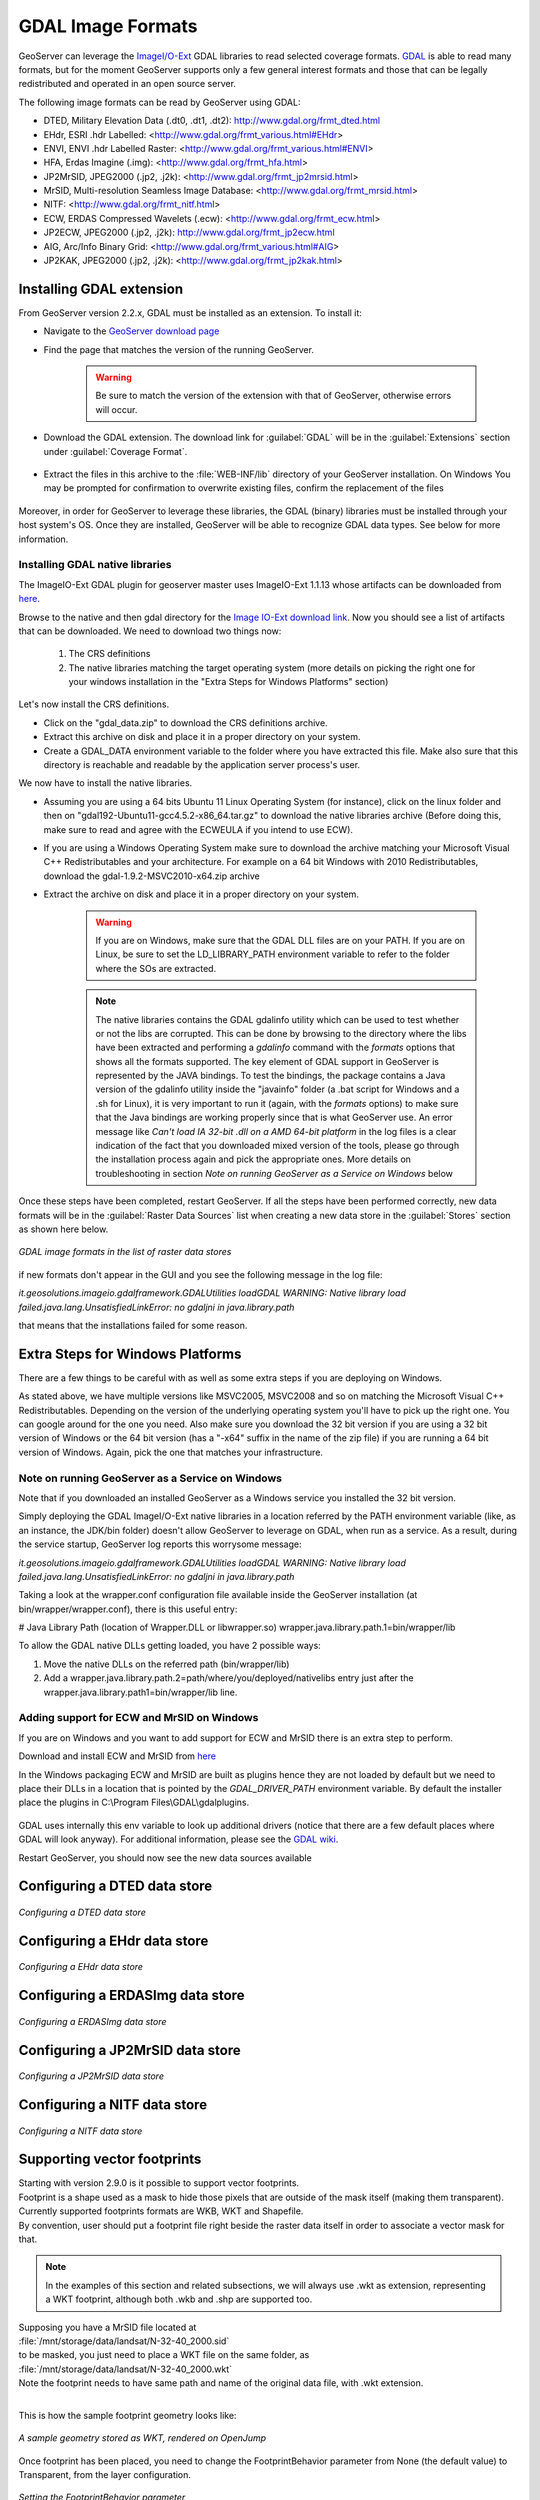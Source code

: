 .. _data_gdal:

GDAL Image Formats
==================

GeoServer can leverage the `ImageI/O-Ext <http://java.net/projects/imageio-ext/>`_ GDAL libraries to read selected coverage formats. `GDAL <http://www.gdal.org>`_ is able to read many formats, but for the moment GeoServer supports only a few general interest formats and those that can be legally redistributed and operated in an open source server.

The following image formats can be read by GeoServer using GDAL:

* DTED, Military Elevation Data (.dt0, .dt1, .dt2): http://www.gdal.org/frmt_dted.html
* EHdr, ESRI .hdr Labelled: <http://www.gdal.org/frmt_various.html#EHdr>
* ENVI, ENVI .hdr Labelled Raster: <http://www.gdal.org/frmt_various.html#ENVI>
* HFA, Erdas Imagine (.img): <http://www.gdal.org/frmt_hfa.html>
* JP2MrSID, JPEG2000 (.jp2, .j2k): <http://www.gdal.org/frmt_jp2mrsid.html>
* MrSID, Multi-resolution Seamless Image Database: <http://www.gdal.org/frmt_mrsid.html>
* NITF: <http://www.gdal.org/frmt_nitf.html>
* ECW, ERDAS Compressed Wavelets (.ecw): <http://www.gdal.org/frmt_ecw.html>
* JP2ECW, JPEG2000 (.jp2, .j2k): http://www.gdal.org/frmt_jp2ecw.html
* AIG, Arc/Info Binary Grid: <http://www.gdal.org/frmt_various.html#AIG>
* JP2KAK, JPEG2000 (.jp2, .j2k): <http://www.gdal.org/frmt_jp2kak.html>

Installing GDAL extension
-------------------------

From GeoServer version 2.2.x, GDAL must be installed as an extension. To install it:

* Navigate to the `GeoServer download page <http://geoserver.org/download>`_

* Find the page that matches the version of the running GeoServer.

   .. warning::  Be sure to match the version of the extension with that of GeoServer, otherwise errors will occur.

* Download the GDAL extension.  The download link for :guilabel:`GDAL` will be in the :guilabel:`Extensions` section under :guilabel:`Coverage Format`. 

.. figure:: images/downloadextension.png
  :align: center
  
* Extract the files in this archive to the :file:`WEB-INF/lib` directory of your GeoServer installation. On Windows You may be prompted for confirmation to overwrite existing files, confirm the replacement of the files

.. figure:: images/overwrite.png
  :align: center
  
Moreover, in order for GeoServer to leverage these libraries, the GDAL (binary) libraries must be installed through your host system's OS.  Once they are installed, GeoServer will be able to recognize GDAL data types. See below for more information.

Installing GDAL native libraries
++++++++++++++++++++++++++++++++

The ImageIO-Ext GDAL plugin for geoserver master uses ImageIO-Ext 1.1.13 whose artifacts can be downloaded from `here <http://demo.geo-solutions.it/share/github/imageio-ext/releases/1.1.X/1.1.13/>`_.

Browse to the native and then gdal directory for the `Image IO-Ext download link <http://demo.geo-solutions.it/share/github/imageio-ext/releases/1.1.X/1.1.13/native/gdal/>`_. Now you should see a list of artifacts that can be downloaded. We need to download two things now:

  #. The CRS definitions
  #. The native libraries matching the target operating system
     (more details on picking the right one for your windows installation
     in the "Extra Steps for Windows Platforms" section)
  
Let's now install the CRS definitions.

* Click on the "gdal_data.zip" to download the CRS definitions archive.
* Extract this archive on disk and place it in a proper directory on your system.
* Create a GDAL_DATA environment variable to the folder where you have extracted this file. Make also sure that this directory is reachable and readable by the application server process's user.

We now have to install the native libraries.

* Assuming you are using a 64 bits Ubuntu 11 Linux Operating System (for instance), click on the linux folder and then on "gdal192-Ubuntu11-gcc4.5.2-x86_64.tar.gz" to download the native libraries archive (Before doing this, make sure to read and agree with the ECWEULA if you intend to use ECW).
* If you are using a Windows Operating System make sure to download the archive matching your Microsoft Visual C++ Redistributables and your architecture. For example on a 64 bit Windows with 2010 Redistributables, download the gdal-1.9.2-MSVC2010-x64.zip archive
* Extract the archive on disk and place it in a proper directory on your system.

   .. warning:: If you are on Windows, make sure that the GDAL DLL files are on your PATH. If you are on Linux, be sure to set the LD_LIBRARY_PATH environment variable to refer to the folder where the SOs are extracted.

   .. note:: The native libraries contains the GDAL gdalinfo utility which can be used to test whether or not the libs are corrupted. This can be done by browsing to the directory where the libs have been extracted and performing a *gdalinfo* command with the *formats* options that shows all the formats supported. The key element of GDAL support in GeoServer is represented by the JAVA bindings. To test the bindings, the package contains a Java version of the gdalinfo utility inside the "javainfo" folder (a .bat script for Windows and a .sh for Linux), it is very important to run it (again, with the *formats* options) to make sure that the Java bindings are working properly since that is what GeoServer use. An error message like *Can't load IA 32-bit .dll on a AMD 64-bit platform* in the log files is a clear indication of the fact that you downloaded mixed version of the tools, please go through the installation process again and pick the appropriate ones. More details on troubleshooting in section *Note on running GeoServer as a Service on Windows* below


Once these steps have been completed, restart GeoServer.  If all the steps have been performed  correctly, new data formats will be in the :guilabel:`Raster Data Sources` list when creating a new data store in the :guilabel:`Stores` section as shown here below.

.. figure:: images/newsource.png
   :align: center

   *GDAL image formats in the list of raster data stores*
   

if new formats don't appear in the GUI and you see the following message in the log file:

*it.geosolutions.imageio.gdalframework.GDALUtilities loadGDAL
WARNING: Native library load failed.java.lang.UnsatisfiedLinkError: no gdaljni in java.library.path*

that means that the installations failed for some reason.

Extra Steps for Windows Platforms
-------------------------------------------------
There are a few things to be careful with as well as some extra steps if you are deploying on Windows.

As stated above, we have multiple versions like MSVC2005, MSVC2008 and so on matching the Microsoft Visual C++ Redistributables. Depending on the version of the underlying operating system you'll have to pick up the right one. You can google around for the one you need. Also make sure you download the 32 bit version if you are using a 32 bit version of Windows or the 64 bit version (has a "-x64" suffix in the name of the zip file) if you are running a 64 bit version of Windows.
Again, pick the one that matches your infrastructure.
   
Note on running GeoServer as a Service on Windows
++++++++++++++++++++++++++++++++++++++++++++++++++

Note that if you downloaded an installed GeoServer as a Windows service you installed the 32 bit version.

Simply deploying the GDAL ImageI/O-Ext native libraries in a location referred by the PATH environment variable (like, as an instance, the JDK/bin folder) doesn't allow GeoServer to leverage on GDAL, when run as a service. As a result, during the service startup, GeoServer log reports this worrysome message:

*it.geosolutions.imageio.gdalframework.GDALUtilities loadGDAL
WARNING: Native library load failed.java.lang.UnsatisfiedLinkError: no gdaljni in java.library.path*

Taking a look at the wrapper.conf configuration file available inside the GeoServer installation (at bin/wrapper/wrapper.conf), there is this useful entry:

# Java Library Path (location of Wrapper.DLL or libwrapper.so)
wrapper.java.library.path.1=bin/wrapper/lib

To allow the GDAL native DLLs getting loaded, you have 2 possible ways:

#. Move the native DLLs on the referred path (bin/wrapper/lib)
#. Add a wrapper.java.library.path.2=path/where/you/deployed/nativelibs entry just after the wrapper.java.library.path1=bin/wrapper/lib line.

Adding support for ECW and MrSID on Windows
+++++++++++++++++++++++++++++++++++++++++++
If you are on Windows and you want to add support for ECW and MrSID there is an extra step to perform.

Download and install ECW and MrSID from `here <http://demo.geo-solutions.it/share/github/imageio-ext/releases/1.1.X/1.1.10/native/gdal/windows/>`_

In the Windows packaging ECW and MrSID are built as plugins hence they are not loaded by default but we need to place their DLLs in a location that is pointed by the *GDAL_DRIVER_PATH* environment variable. By default the installer place the plugins in C:\\Program Files\\GDAL\\gdalplugins.

.. figure:: images/gdal_driver_path.png
   :align: center

GDAL uses internally this env variable to look up additional drivers (notice that there are a few default places where GDAL will look anyway). For additional information, please see the `GDAL wiki <http://trac.osgeo.org/gdal/wiki/ConfigOptions#GDAL_DRIVER_PATH>`_.

Restart GeoServer, you should now see the new data sources available 

.. figure:: images/ecw_mrsid_sources.png
   :align: center

Configuring a DTED data store
-----------------------------

.. figure:: images/gdaldtedconfigure.png
   :align: center

   *Configuring a DTED data store*

Configuring a EHdr data store
-----------------------------

.. figure:: images/gdalehdrconfigure.png
   :align: center

   *Configuring a EHdr data store*

Configuring a ERDASImg data store
---------------------------------

.. figure:: images/gdalerdasimgconfigure.png
   :align: center

   *Configuring a ERDASImg data store*

Configuring a JP2MrSID data store
---------------------------------

.. figure:: images/gdaljp2mrsidconfigure.png
   :align: center

   *Configuring a JP2MrSID data store*

Configuring a NITF data store
-----------------------------

.. figure:: images/gdalnitfconfigure.png
   :align: center

   *Configuring a NITF data store*

Supporting vector footprints
----------------------------
| Starting with version 2.9.0 is it possible to support vector footprints.
| Footprint is a shape used as a mask to hide those pixels that are outside of the mask itself (making them transparent). 
| Currently supported footprints formats are WKB, WKT and Shapefile. 
| By convention, user should put a footprint file right beside the raster data itself in order to associate a vector mask for that.

.. note:: In the examples of this section and related subsections, we will always use .wkt as extension, representing a WKT footprint, although both .wkb and .shp are supported too.


| Supposing you have a MrSID file located at
| :file:`/mnt/storage/data/landsat/N-32-40_2000.sid` 
| to be masked, you just need to place a WKT file on the same folder, as 
| :file:`/mnt/storage/data/landsat/N-32-40_2000.wkt`
| Note the footprint needs to have same path and name of the original data file, with .wkt extension.
|

This is how the sample footprint geometry looks like:

.. figure:: images/masking.png
   :align: center

   *A sample geometry stored as WKT, rendered on OpenJump*

Once footprint has been placed, you need to change the FootprintBehavior parameter from None (the default value) to Transparent, from the layer configuration.

.. figure:: images/footprintbehavior.png
   :align: center

   *Setting the FootprintBehavior parameter*
   
The next image depicts 2 layerPreviews made on the same layer: the left one having no footprint being used, the right one with footprint available and FootprintBehavior set to transparent.

.. figure:: images/gdalmasks.png
   :align: center

   *Setting the FootprintBehavior parameter*

External Footprints data dir
++++++++++++++++++++++++++++
By convention, the footprint file should be placed beside the raster file.
So that a footprint with path :file:`/mnt/storage/data/landsat/N-32-40_2000.wkt` will be used as mask for the raster with path :file:`/mnt/storage/data/landsat/N-32-40_2000.sid`

| However, is it also possible to put footprints into a different common location, the **footprints data dir**, as an instance in case the folder containing raster data is read only.
| The footprints data dir is a common base folder where masks can be placed, provided that their paths replicate the original raster path.
| The footprints data dir is specified as a Java System Property or an Environment Variable, by setting the `FOOTPRINTS_DATA_DIR` property/variable to the dir to be used as base folder.
|


Example
^^^^^^^
Suppose you have 3 raster files with the following paths:

* :file:`/data/raster/charts/nitf/italy_2015.ntf`
* :file:`/data/raster/satellite/ecw/orthofoto_2014.ecw`
* :file:`/data/raster/satellite/landsat/mrsid/N-32-40_2000.sid`

They can be represented by this tree:

.. code-block:: xml

   /data
    \---raster
        +---charts
        |   \---nitf
        |           italy_2015.ntf
        |
        \---satellite
            +---ecw
            |       orthofoto_2014.ecw
            |
            \---landsat
                \---mrsid
                        N-32-40_2000.sid

In order to support external footprints you should

#. Create a :file:`/footprints` (as an instance) directory on disk having set the :file:`FOOTPRINTS_DATA_DIR=/footprints` variable/property.
#. Replicate the rasters folder hierarchy inside the specified folder, using the full paths.
#. Put the 3 WKT files in the proper locations: 
 
* :file:`/footprints/data/raster/charts/nitf/italy_2015.wkt`
* :file:`/footprints/data/raster/satellite/ecw/orthofoto_2014.wkt`
* :file:`/footprints/data/raster/satellite/landsat/mrsid/N-32-40_2000.wkt`

Which can be represented by this tree:

.. code-block:: xml

   /footprints
    \---data
        \---raster
            +---charts
            |   \---nitf
            |           italy_2015.wkt
            |
            \---satellite
                +---ecw
                |       orthofoto_2014.wkt
                |
                \---landsat
                    \---mrsid
                            N-32-40_2000.wkt

So that, at the end, you will have the following folders hierarchy tree:

.. code-block:: xml

   +---data
   |   \---raster
   |       +---charts
   |       |   \---nitf
   |       |           italy_2015.ntf
   |       |
   |       \---satellite
   |           +---ecw
   |           |       orthofoto_2014.ecw
   |           |
   |           \---landsat
   |               \---mrsid
   |                       N-32-40_2000.sid
   |
   \---footprints
       \---data
           \---raster
               +---charts
               |   \---nitf
               |           italy_2015.wkt
               |
               \---satellite
                   +---ecw
                   |       orthofoto_2014.wkt
                   |
                   \---landsat
                       \---mrsid
                               N-32-40_2000.wkt


Note the parallel mirrored folder hierarchy, with the only difference of having a :file:`/footprints` prefix at the beginning of the path.
